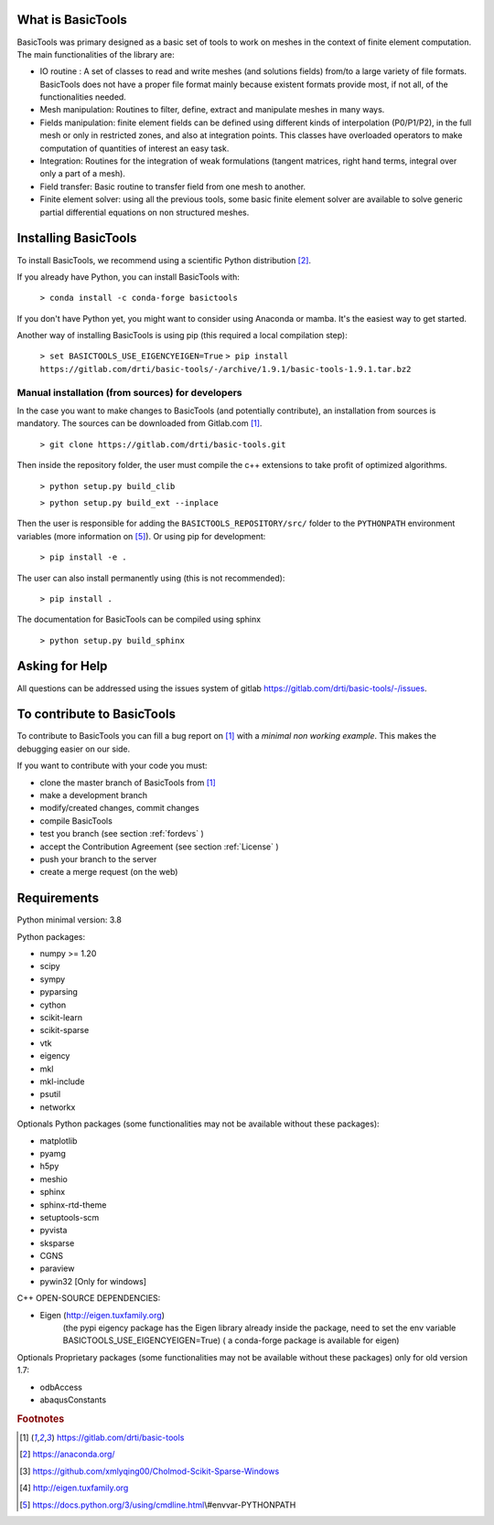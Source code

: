 ******************
What is BasicTools
******************

BasicTools was primary designed as a basic set of tools to work on meshes in the context of finite element computation.
The main functionalities of the library are:

* IO routine : A set of classes to read and write meshes (and solutions fields) from/to a large variety of file formats. BasicTools does not have a proper file format mainly because existent formats provide most, if not all, of the functionalities needed.
* Mesh manipulation: Routines to filter, define, extract and manipulate meshes in many ways.
* Fields manipulation: finite element fields can be defined using different kinds of interpolation (P0/P1/P2), in the full mesh or only in restricted zones, and also at integration points. This classes have overloaded operators to make computation of quantities of interest an easy task.
* Integration: Routines for the integration of weak formulations (tangent matrices, right hand terms, integral over only a part of a mesh).
* Field transfer: Basic routine to transfer field from one mesh to another.
* Finite element solver: using all the previous tools, some basic finite element solver are  available to solve generic partial differential equations on non structured meshes.

*********************
Installing BasicTools
*********************

To install BasicTools, we recommend using a scientific Python distribution [#anacondaurl]_.

If you already have Python, you can install BasicTools with:

    ``> conda install -c conda-forge basictools``

If you don't have Python yet, you might want to consider using Anaconda or mamba.
It's the easiest way to get started.

Another way of installing BasicTools is using pip (this required a local compilation step):

    ``> set BASICTOOLS_USE_EIGENCYEIGEN=True``
    ``> pip install https://gitlab.com/drti/basic-tools/-/archive/1.9.1/basic-tools-1.9.1.tar.bz2``



Manual installation (from sources) for developers
=================================================

In the case you want to make changes to BasicTools (and potentially contribute), an installation from sources is mandatory.
The sources can be downloaded from Gitlab.com [#gitlaburlpublic]_.

    ``> git clone https://gitlab.com/drti/basic-tools.git``

Then inside the repository folder, the user must compile the c++ extensions to take profit of optimized algorithms.

    ``> python setup.py build_clib``

    ``> python setup.py build_ext --inplace``

Then the user is responsible for adding the ``BASICTOOLS_REPOSITORY/src/`` folder to the ``PYTHONPATH`` environment variables (more information on [#pythonpathdoc]_).
Or using pip for development:

    ``> pip install -e .``

The user can also install permanently using (this is not recommended):

    ``> pip install .``

The documentation for BasicTools can be compiled using sphinx

    ``> python setup.py build_sphinx``

***************
Asking for Help
***************

All questions can be addressed using the issues system of gitlab https://gitlab.com/drti/basic-tools/-/issues.

***************************
To contribute to BasicTools
***************************

To contribute to BasicTools you can fill a bug report on [#gitlaburlpublic]_ with a *minimal non working example*.
This makes the debugging easier on our side.

If you want to contribute with your code you must:

*  clone the master branch of BasicTools from [#gitlaburlpublic]_
*  make a development branch
*  modify/created changes, commit changes
*  compile BasicTools
*  test you branch (see section :ref:`fordevs` )
*  accept the Contribution Agreement (see section :ref:`License` )
*  push your branch to the server
*  create a merge request (on the web)

************
Requirements
************

Python minimal version: 3.8

Python packages:

* numpy >= 1.20
* scipy
* sympy
* pyparsing
* cython
* scikit-learn
* scikit-sparse
* vtk
* eigency
* mkl
* mkl-include
* psutil
* networkx

Optionals Python packages (some functionalities may not be available without these packages):

* matplotlib
* pyamg
* h5py
* meshio
* sphinx
* sphinx-rtd-theme
* setuptools-scm
* pyvista
* sksparse
* CGNS
* paraview
* pywin32 [Only for windows]

C++ OPEN-SOURCE DEPENDENCIES:

* Eigen (http://eigen.tuxfamily.org)
    (the pypi eigency package has the Eigen library already inside the package, need to set the env variable BASICTOOLS_USE_EIGENCYEIGEN=True)
    ( a conda-forge package is available for eigen)

Optionals Proprietary packages (some functionalities may not be available without these packages) only for old version 1.7:

* odbAccess
* abaqusConstants


.. rubric:: Footnotes
.. [#gitlaburlpublic]  https://gitlab.com/drti/basic-tools
.. [#anacondaurl] https://anaconda.org/
.. [#scikitwindows] https://github.com/xmlyqing00/Cholmod-Scikit-Sparse-Windows
.. [#eigenurl] http://eigen.tuxfamily.org
.. [#pythonpathdoc] https://docs.python.org/3/using/cmdline.html\\#envvar-PYTHONPATH
